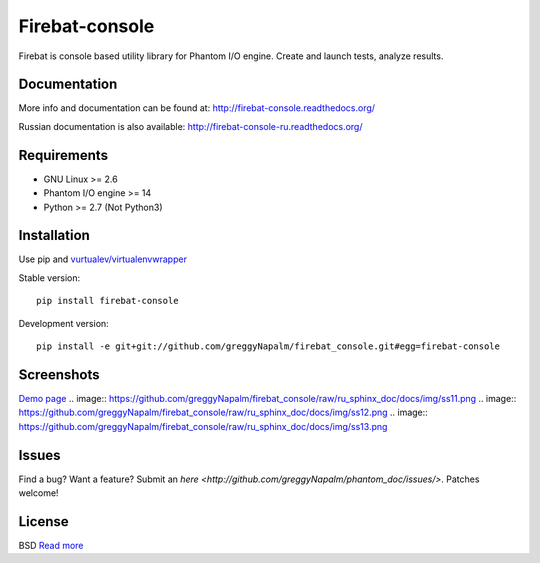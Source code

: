 Firebat-console
===============
.. image:: https://secure.travis-ci.org/greggyNapalm/firebat_console.png?branch=master
   :alt: Build Status
   :target: https://secure.travis-ci.org/greggyNapalm/firebat_console

Firebat is console based utility library for Phantom I/O engine. Create and launch tests, analyze results.

Documentation
-------------

More info and documentation can be found at: `<http://firebat-console.readthedocs.org/>`_

Russian documentation is also available: `<http://firebat-console-ru.readthedocs.org/>`_


Requirements
------------

* GNU Linux >= 2.6
* Phantom I/O engine >= 14
* Python >= 2.7 (Not Python3)

Installation
------------

Use pip and `vurtualev/virtualenvwrapper <http://docs.python-guide.org/en/latest/dev/virtualenvs/>`_

Stable version:

::

    pip install firebat-console

Development version:

::

    pip install -e git+git://github.com/greggyNapalm/firebat_console.git#egg=firebat-console



Screenshots
-----------

`Demo page <http://fire-demo.appspot.com/f/index.html/>`_
.. image:: https://github.com/greggyNapalm/firebat_console/raw/ru_sphinx_doc/docs/img/ss11.png
.. image:: https://github.com/greggyNapalm/firebat_console/raw/ru_sphinx_doc/docs/img/ss12.png
.. image:: https://github.com/greggyNapalm/firebat_console/raw/ru_sphinx_doc/docs/img/ss13.png

Issues
------

Find a bug? Want a feature? Submit an `here <http://github.com/greggyNapalm/phantom_doc/issues/>`. Patches welcome!

License
-------
BSD `Read more <http://opensource.org/licenses/BSD-3-Clause>`_
